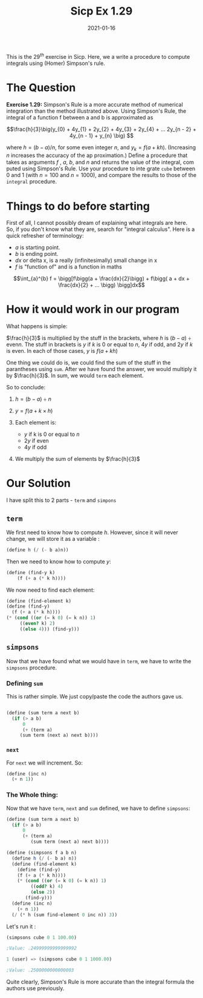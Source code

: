 #+TITLE: Sicp Ex 1.29

#+DATE: 2021-01-16

This is the $29^{th}$ exercise in Sicp. Here, we a write a procedure to
compute integrals using (Homer) Simpson's rule.

* The Question
  :PROPERTIES:
  :CUSTOM_ID: the-question
  :END:

*Exercise 1.29:* Simpson's Rule is a more accurate method of numerical
integration than the method illustrated above. Using Simpson's Rule, the
integral of a function f between a and b is approximated as

$$\frac{h}{3}\big(y_{0} + 4y_{1} + 2y_{2} + 4y_{3} + 2y_{4} +
... 2y_{n - 2} + 4y_{n - 1} + y_{n} \big) $$

where $h = (b - a)/n$, for some even integer $n$, and
$y_ {k} = f (a + kh)$. (Increasing $n$ increases the accuracy of the ap
proximation.) Deﬁne a procedure that takes as arguments $f$ , $a$, $b$,
and $n$ and returns the value of the integral, com puted using Simpson's
Rule. Use your procedure to inte grate =cube= between 0 and 1 (with
$n = 100$ and $n = 1000$), and compare the results to those of the
=integral= procedure.

* Things to do before starting
  :PROPERTIES:
  :CUSTOM_ID: things-to-do-before-starting
  :END:

First of all, I cannot possibly dream of explaining what integrals are
here. So, if you don't know what they are, search for "integral
calculus". Here is a quick refresher of terminology:

- $a$ is starting point.
- $b$ is ending point.
- $dx$ or delta x, is a really (infinitesimally) small change in x
- $f$ is "function of" and is a function in maths

$$\int_{a}^{b} f = \bigg[f\bigg(a + \frac{dx}{2}\bigg) + f\bigg( a + dx + \frac{dx}{2} + ... \bigg) \bigg]dx$$

* How it would work in our program
  :PROPERTIES:
  :CUSTOM_ID: how-it-would-work-in-our-program
  :END:

What happens is simple:

$\frac{h}{3}$ is multiplied by the stuff in the brackets, where $h$ is
$(b - a) \div \text{even} n$. The stuff in brackets is $y$ if $k$ is 0
or equal to $n$, $4y$ if odd, and $2y$ if $k$ is even. In each of those
cases, $y$ is $f(a + kh)$

One thing we could do is, we could find the sum of the stuff in the
parantheses using =sum=. After we have found the answer, we would
multiply it by $\frac{h}{3}$. In sum, we would =term= each element.

So to conclude:

1. $h = (b - a) \div n$
2. $y = f(a + k \times h)$
3. Each element is:

   - $y$ if k is 0 or equal to $n$
   - $2y$ if even
   - $4y$ if odd

4. We multiply the sum of elements by $\frac{h}{3}$

* Our Solution
  :PROPERTIES:
  :CUSTOM_ID: our-solution
  :END:

I have split this to 2 parts - =term= and =simpons=

** =term=
   :PROPERTIES:
   :CUSTOM_ID: term
   :END:

We first need to know how to compute $h$. However, since it will never
change, we will store it as a variable :

#+BEGIN_SRC scheme
  (define h (/ (- b a)n))
#+END_SRC

Then we need to know how to compute $y$:

#+BEGIN_SRC scheme
  (define (find-y k) 
      (f (+ a (* k h))))
#+END_SRC

We now need to find each element:

#+BEGIN_SRC scheme
  (define (find-element k)
  (define (find-y) 
    (f (+ a (* k h))))
  (* (cond ((or (= k 0) (= k n)) 1)
       ((even? k) 2)
       ((else 4))) (find-y)))
#+END_SRC

** =simpsons=
   :PROPERTIES:
   :CUSTOM_ID: simpsons
   :END:

Now that we have found what we would have in =term=, we have to write
the =simpsons= procedure.

*** Defining =sum=
    :PROPERTIES:
    :CUSTOM_ID: defining-sum
    :END:

This is rather simple. We just copy/paste the code the authors gave us.

#+BEGIN_SRC scheme

  (define (sum term a next b)
    (if (> a b)
        0
        (+ (term a)
       (sum term (next a) next b))))
#+END_SRC

*** =next=
    :PROPERTIES:
    :CUSTOM_ID: next
    :END:

For =next= we will increment. So:

#+BEGIN_SRC scheme
  (define (inc n)
    (+ n 1))
#+END_SRC

*** The Whole thing:
    :PROPERTIES:
    :CUSTOM_ID: the-whole-thing
    :END:

Now that we have =term=, =next= and =sum= defined, we have to define
=simpsons=:

#+BEGIN_SRC scheme
  (define (sum term a next b)
    (if (> a b)
        0
        (+ (term a)
           (sum term (next a) next b))))
           
  (define (simpsons f a b n)
    (define h (/ (- b a) n))
    (define (find-element k)
      (define (find-y)
      (f (+ a (* k h))))
      (* (cond ((or (= k 0) (= k n)) 1)
           ((odd? k) 4)
           (else 2))
         (find-y)))
    (define (inc n)
      (+ n 1))
    (/ (* h (sum find-element 0 inc n)) 3))
#+END_SRC

Let's run it :

#+BEGIN_SRC scheme
  (simpsons cube 0 1 100.00)

  ;Value: .24999999999999992

  1 (user) => (simpsons cube 0 1 1000.00)

  ;Value: .2500000000000003
#+END_SRC

Quite clearly, Simpson's Rule is more accurate than the integral formula
the authors use previously.
